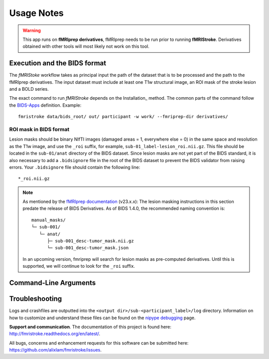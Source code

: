.. _Usage :

Usage Notes
===========
.. warning::
   This app runs on **fMRIprep derivatives**, fMRIprep needs to be run prior to running **fMRIStroke**. Derivatives obtained with other tools will most likely not work on this tool. 


Execution and the BIDS format
-----------------------------
The *fMRIStoke* workflow takes as principal input the path of the dataset
that is to be processed and the path to the fMRIprep derivatives. 
The input dataset must include at least one T1w structural image, an ROI mask of the stroke lesion and a BOLD series.

The exact command to run *fMRIStroke* depends on the Installation_ method.
The common parts of the command follow the `BIDS-Apps
<https://github.com/BIDS-Apps>`_ definition.
Example: ::

    fmristroke data/bids_root/ out/ participant -w work/ --fmriprep-dir derivatives/


ROI mask in BIDS format
~~~~~~~~~~~~~~~~~~~~~~~~
Lesion masks should be binary NIfTI images (damaged areas = 1, everywhere else = 0) in the same space and resolution as the T1w image, and use the ``_roi`` suffix, for example, ``sub-01_label-lesion_roi.nii.gz``. 
This file should be located in the ``sub-01/anat`` directory of the BIDS dataset. Since lesion masks are not yet part of the BIDS standard, it is also necessary to add a ``.bidsignore`` file in the root of the BIDS dataset to prevent the BIDS validator from raising errors.
Your ``.bidsignore`` file should contain the following line: ::

   *_roi.nii.gz

.. note::
   As mentioned by the `fMRIprep documentation <https://fmriprep.org/en/stable/workflows.html#cost-function-masking-during-spatial-normalization>`_ (v23.x.x):
   The lesion masking instructions in this section predate the release of BIDS Derivatives.
   As of BIDS 1.4.0, the recommended naming convention is::

       manual_masks/
       └─ sub-001/
          └─ anat/
             ├─ sub-001_desc-tumor_mask.nii.gz
             └─ sub-001_desc-tumor_mask.json

   In an upcoming version, fmriprep will search for lesion masks as pre-computed
   derivatives. Until this is supported, we will continue to look for the ``_roi`` suffix.



Command-Line Arguments
----------------------
.. argparse::
   :ref: fmristroke.cli.parser._build_parser
   :prog: fmristroke
   :nodefault:
   :nodefaultconst:


Troubleshooting
---------------
Logs and crashfiles are outputted into the
``<output dir>/sub-<participant_label>/log`` directory.
Information on how to customize and understand these files can be found on the
`nipype debugging <http://nipype.readthedocs.io/en/latest/users/debug.html>`_
page.

**Support and communication**.
The documentation of this project is found here: http://fmristroke.readthedocs.org/en/latest/.

All bugs, concerns and enhancement requests for this software can be submitted here:
https://github.com/alixlam/fmristroke/issues.

